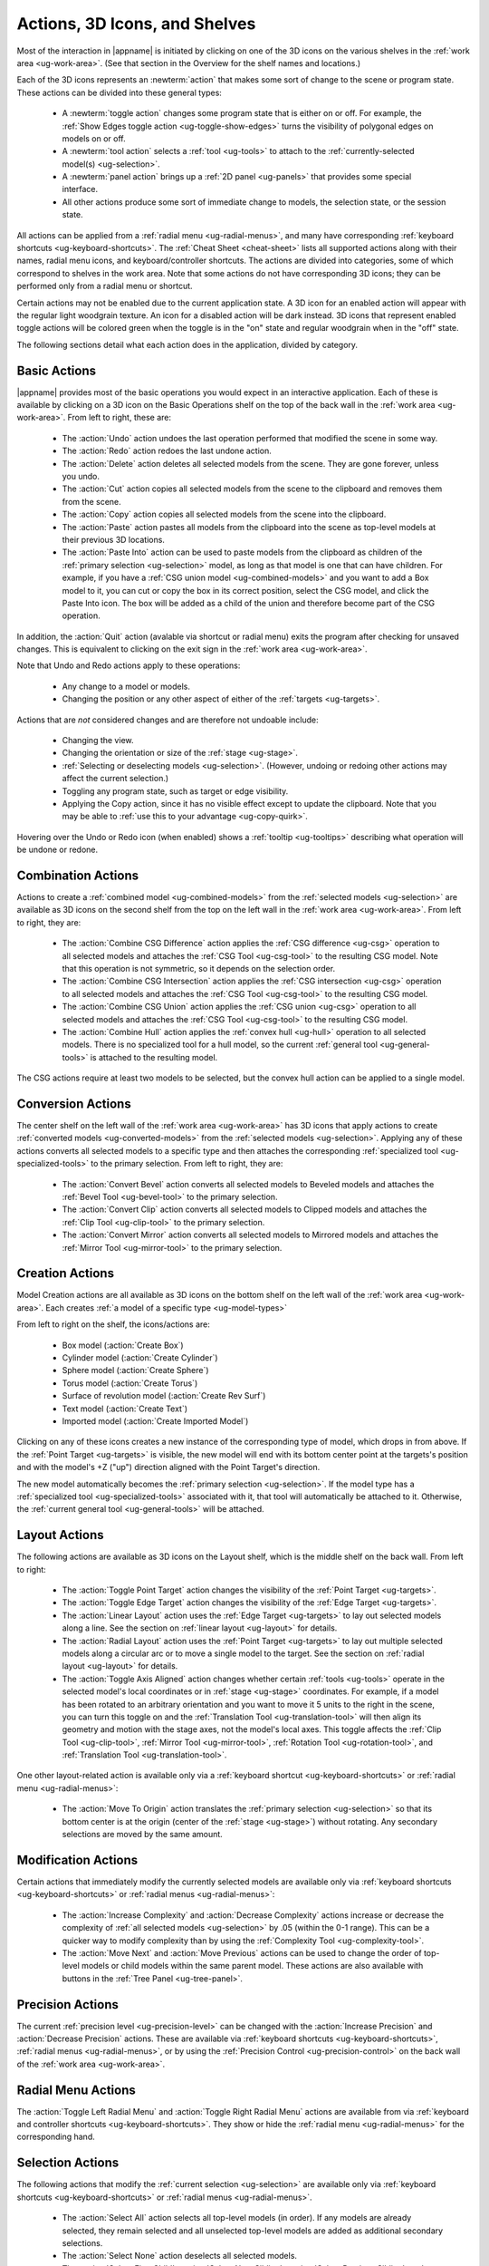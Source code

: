 .. _ug-actions:

Actions, 3D Icons, and Shelves
------------------------------

Most of the interaction in |appname| is initiated by clicking on one of the 3D
icons on the various shelves in the :ref:`work area <ug-work-area>`. (See that
section in the Overview for the shelf names and locations.)

Each of the 3D icons represents an :newterm:`action` that makes some sort of
change to the scene or program state. These actions can be divided into these
general types:

  - A :newterm:`toggle action` changes some program state that is either on or
    off. For example, the :ref:`Show Edges toggle action
    <ug-toggle-show-edges>` turns the visibility of polygonal edges on models
    on or off.
  - A :newterm:`tool action` selects a :ref:`tool <ug-tools>` to attach to the
    :ref:`currently-selected model(s) <ug-selection>`.
  - A :newterm:`panel action` brings up a :ref:`2D panel <ug-panels>` that
    provides some special interface.
  - All other actions produce some sort of immediate change to models, the
    selection state, or the session state.

All actions can be applied from a :ref:`radial menu <ug-radial-menus>`, and
many have corresponding :ref:`keyboard shortcuts <ug-keyboard-shortcuts>`. The
:ref:`Cheat Sheet <cheat-sheet>` lists all supported actions along with their
names, radial menu icons, and keyboard/controller shortcuts. The actions are
divided into categories, some of which correspond to shelves in the work area.
Note that some actions do not have corresponding 3D icons; they can be
performed only from a radial menu or shortcut.

Certain actions may not be enabled due to the current application state. A 3D
icon for an enabled action will appear with the regular light woodgrain
texture. An icon for a disabled action will be dark instead. 3D icons that
represent enabled toggle actions will be colored green when the toggle is in
the "on" state and regular woodgrain when in the "off" state.

The following sections detail what each action does in the application, divided
by category.

.. _ug-copy:
.. _ug-cut:
.. _ug-delete:
.. _ug-paste-into:
.. _ug-paste:
.. _ug-quit:
.. _ug-redo:
.. _ug-undo:

Basic Actions
.............

.. incimage:: /images/BasicsShelf.jpg 300px right

|appname| provides most of the basic operations you would expect in an
interactive application. Each of these is available by clicking on a 3D icon on
the Basic Operations shelf on the top of the back wall in the :ref:`work area
<ug-work-area>`. From left to right, these are:

  - The :action:`Undo` action undoes the last operation performed that modified
    the scene in some way.
  - The :action:`Redo` action redoes the last undone action.
  - The :action:`Delete` action deletes all selected models from the
    scene. They are gone forever, unless you undo.
  - The :action:`Cut` action copies all selected models from the scene to the
    clipboard and removes them from the scene.
  - The :action:`Copy` action copies all selected models from the scene into
    the clipboard.
  - The :action:`Paste` action pastes all models from the clipboard into the
    scene as top-level models at their previous 3D locations.
  - The :action:`Paste Into` action can be used to paste models from the
    clipboard as children of the :ref:`primary selection <ug-selection>` model,
    as long as that model is one that can have children. For example, if you
    have a :ref:`CSG union model <ug-combined-models>` and you want to add a
    Box model to it, you can cut or copy the box in its correct position,
    select the CSG model, and click the Paste Into icon. The box will be added
    as a child of the union and therefore become part of the CSG operation.

In addition, the :action:`Quit` action (avalable via shortcut or radial menu)
exits the program after checking for unsaved changes. This is equivalent to
clicking on the exit sign in the :ref:`work area <ug-work-area>`.

Note that Undo and Redo actions apply to these operations:

  - Any change to a model or models.
  - Changing the position or any other aspect of either of the :ref:`targets
    <ug-targets>`.

Actions that are :emphasis:`not` considered changes and are therefore not
undoable include:

  - Changing the view.
  - Changing the orientation or size of the :ref:`stage <ug-stage>`.
  - :ref:`Selecting or deselecting models <ug-selection>`. (However, undoing or
    redoing other actions may affect the current selection.)
  - Toggling any program state, such as target or edge visibility.
  - Applying the Copy action, since it has no visible effect except to update
    the clipboard. Note that you may be able to :ref:`use this to your
    advantage <ug-copy-quirk>`.

Hovering over the Undo or Redo icon (when enabled) shows a :ref:`tooltip
<ug-tooltips>` describing what operation will be undone or redone.

.. _ug-create-box:
.. _ug-create-cylinder:
.. _ug-create-imported-model:
.. _ug-create-rev-surf:
.. _ug-create-sphere:
.. _ug-create-text:
.. _ug-create-torus:

.. _ug-combine-csg-difference:
.. _ug-combine-csg-intersection:
.. _ug-combine-csg-union:
.. _ug-combine-hull:

Combination Actions
...................

.. incimage:: /images/ModelCombinationShelf.jpg 240px right

Actions to create a :ref:`combined model <ug-combined-models>` from the
:ref:`selected models <ug-selection>` are available as 3D icons on the second
shelf from the top on the left wall in the :ref:`work area
<ug-work-area>`. From left to right, they are:

  - The :action:`Combine CSG Difference` action applies the :ref:`CSG
    difference <ug-csg>` operation to all selected models and attaches the
    :ref:`CSG Tool <ug-csg-tool>` to the resulting CSG model. Note that this
    operation is not symmetric, so it depends on the selection order.
  - The :action:`Combine CSG Intersection` action applies the :ref:`CSG
    intersection <ug-csg>` operation to all selected models and attaches the
    :ref:`CSG Tool <ug-csg-tool>` to the resulting CSG model.
  - The :action:`Combine CSG Union` action applies the :ref:`CSG union
    <ug-csg>` operation to all selected models and attaches the :ref:`CSG Tool
    <ug-csg-tool>` to the resulting CSG model.
  - The :action:`Combine Hull` action applies the :ref:`convex hull <ug-hull>`
    operation to all selected models. There is no specialized tool for a hull
    model, so the current :ref:`general tool <ug-general-tools>` is attached to
    the resulting model.

The CSG actions require at least two models to be selected, but the convex hull
action can be applied to a single model.

.. _ug-convert-bevel:
.. _ug-convert-clip:
.. _ug-convert-mirror:

Conversion Actions
..................

.. incimage:: /images/ModelConversionShelf.jpg 200px right

The center shelf on the left wall of the :ref:`work area <ug-work-area>` has 3D
icons that apply actions to create :ref:`converted models
<ug-converted-models>` from the :ref:`selected models <ug-selection>`. Applying
any of these actions converts all selected models to a specific type and then
attaches the corresponding :ref:`specialized tool <ug-specialized-tools>` to
the primary selection.  From left to right, they are:

  - The :action:`Convert Bevel` action converts all selected models to Beveled
    models and attaches the :ref:`Bevel Tool <ug-bevel-tool>` to the primary
    selection.
  - The :action:`Convert Clip` action converts all selected models to Clipped
    models and attaches the :ref:`Clip Tool <ug-clip-tool>` to the primary
    selection.
  - The :action:`Convert Mirror` action converts all selected models to
    Mirrored models and attaches the :ref:`Mirror Tool <ug-mirror-tool>` to the
    primary selection.

Creation Actions
................

.. incimage:: /images/ModelCreationShelf.jpg 300px right

Model Creation actions are all available as 3D icons on the bottom shelf on the
left wall of the :ref:`work area <ug-work-area>`. Each creates :ref:`a model of
a specific type <ug-model-types>`

From left to right on the shelf, the icons/actions are:

  - Box model (:action:`Create Box`)
  - Cylinder model (:action:`Create Cylinder`)
  - Sphere model (:action:`Create Sphere`)
  - Torus model (:action:`Create Torus`)
  - Surface of revolution model (:action:`Create Rev Surf`)
  - Text model (:action:`Create Text`)
  - Imported model (:action:`Create Imported Model`)

Clicking on any of these icons creates a new instance of the corresponding type
of model, which drops in from above. If the :ref:`Point Target <ug-targets>` is
visible, the new model will end with its bottom center point at the targets's
position and with the model's +Z ("up") direction aligned with the Point
Target's direction.

The new model automatically becomes the :ref:`primary selection
<ug-selection>`. If the model type has a :ref:`specialized tool
<ug-specialized-tools>` associated with it, that tool will automatically be
attached to it. Otherwise, the :ref:`current general tool <ug-general-tools>`
will be attached.

.. _ug-linear-layout:
.. _ug-move-to-origin:
.. _ug-radial-layout:
.. _ug-toggle-axis-aligned:
.. _ug-toggle-edge-target:
.. _ug-toggle-point-target:

Layout Actions
..............

.. incimage:: /images/LayoutShelf.jpg 300px right

The following actions are available as 3D icons on the Layout shelf, which is
the middle shelf on the back wall. From left to right:

  - The :action:`Toggle Point Target` action changes the visibility of the
    :ref:`Point Target <ug-targets>`.
  - The :action:`Toggle Edge Target` action changes the visibility of the
    :ref:`Edge Target <ug-targets>`.
  - The :action:`Linear Layout` action uses the :ref:`Edge Target <ug-targets>`
    to lay out selected models along a line. See the section on :ref:`linear
    layout <ug-layout>` for details.
  - The :action:`Radial Layout` action uses the :ref:`Point Target
    <ug-targets>` to lay out multiple selected models along a circular arc or
    to move a single model to the target. See the section on :ref:`radial
    layout <ug-layout>` for details.
  - The :action:`Toggle Axis Aligned` action changes whether certain
    :ref:`tools <ug-tools>` operate in the selected model's local coordinates
    or in :ref:`stage <ug-stage>` coordinates. For example, if a model has been
    rotated to an arbitrary orientation and you want to move it 5 units to the
    right in the scene, you can turn this toggle on and the :ref:`Translation
    Tool <ug-translation-tool>` will then align its geometry and motion with the
    stage axes, not the model's local axes. This toggle affects the :ref:`Clip
    Tool <ug-clip-tool>`, :ref:`Mirror Tool <ug-mirror-tool>`, :ref:`Rotation
    Tool <ug-rotation-tool>`, and :ref:`Translation Tool <ug-translation-tool>`.

One other layout-related action is available only via a :ref:`keyboard shortcut
<ug-keyboard-shortcuts>` or :ref:`radial menu <ug-radial-menus>`:

  - The :action:`Move To Origin` action translates the :ref:`primary selection
    <ug-selection>` so that its bottom center is at the origin (center of the
    :ref:`stage <ug-stage>`) without rotating. Any secondary selections are
    moved by the same amount.

.. _ug-decrease-complexity:
.. _ug-increase-complexity:
.. _ug-move-next:
.. _ug-move-previous:

Modification Actions
....................

Certain actions that immediately modify the currently selected models are
available only via :ref:`keyboard shortcuts <ug-keyboard-shortcuts>` or
:ref:`radial menus <ug-radial-menus>`:

  - The :action:`Increase Complexity` and :action:`Decrease Complexity` actions
    increase or decrease the complexity of :ref:`all selected models
    <ug-selection>` by .05 (within the 0-1 range). This can be a quicker way to
    modify complexity than by using the :ref:`Complexity Tool
    <ug-complexity-tool>`.
  - The :action:`Move Next` and :action:`Move Previous` actions can be used to
    change the order of top-level models or child models within the same parent
    model. These actions are also available with buttons in the :ref:`Tree
    Panel <ug-tree-panel>`.

.. _ug-decrease-precision:
.. _ug-increase-precision:

Precision Actions
.................

The current :ref:`precision level <ug-precision-level>` can be changed with the
:action:`Increase Precision` and :action:`Decrease Precision` actions. These
are available via :ref:`keyboard shortcuts <ug-keyboard-shortcuts>`,
:ref:`radial menus <ug-radial-menus>`, or by using the :ref:`Precision Control
<ug-precision-control>` on the back wall of the :ref:`work area
<ug-work-area>`.

.. _ug-toggle-left-radial-menu:
.. _ug-toggle-right-radial-menu:

Radial Menu Actions
...................

The :action:`Toggle Left Radial Menu` and :action:`Toggle Right Radial Menu`
actions are available from via :ref:`keyboard and controller shortcuts
<ug-keyboard-shortcuts>`. They show or hide the :ref:`radial menu
<ug-radial-menus>` for the corresponding hand.

.. _ug-select-all:
.. _ug-select-first-child:
.. _ug-select-next-sibling:
.. _ug-select-none:
.. _ug-select-parent:
.. _ug-select-previous-sibling:

Selection Actions
.................

The following actions that modify the :ref:`current selection <ug-selection>`
are available only via :ref:`keyboard shortcuts <ug-keyboard-shortcuts>` or
:ref:`radial menus <ug-radial-menus>`.

  - The :action:`Select All` action selects all top-level models (in order). If
    any models are already selected, they remain selected and all unselected
    top-level models are added as additional secondary selections.
  - The :action:`Select None` action deselects all selected models.
  - The :action:`Select First Child`, :action:`Select Next Sibling`,
    :action:`Select Previous Sibling`, and :action:`Select Parent`, actions can
    be used to :ref:`change selections through model hierarchies
    <ug-select-hierarchy>`.

Note that the :ref:`Tree Panel <ug-tree-panel>` can be used to view and change
the current selection, especially in a model hierarchy.

.. _ug-open-help-panel:
.. _ug-open-info-panel:
.. _ug-open-session-panel:
.. _ug-open-settings-panel:

Session Actions
...............

.. incimage:: /images/SessionShelf.jpg 240px right

The following four actions are available as 3D icons on the Session shelf,
which is the bottom shelf on the back wall. From left to right:

  - The :action:`Open Session Panel` action displays the :ref:`Session Panel
    <ug-session-panel>`, which allows you to save your session, load a new
    session, and so on.
  - The :action:`Open Settings Panel` action displays the :ref:`Settings Panel
    <ug-settings-panel>`, which allows you to edit application settings.
  - The :action:`Open Info Panel` action displays the :ref:`Info Panel
    <ug-info-panel>`, which shows information about currently selected
    models and the targets.
  - The :action:`Open Help Panel` action displays the :ref:`Help Panel
    <ug-help-panel>`, which displays the application version and has buttons to
    open this guide or the :ref:`Cheat Sheet <cheat-sheet>` in your default
    browser.

.. _ug-toggle-specialized-tool:

Specialized Action
..................

Each :ref:`specialized tool <ug-specialized-tools>` can be attached only to a
specific type of model. When a model of that type is created, the corresponding
specialized tool is attached to it automatically.

The :action:`Toggle Specialized Tool` action switches between the specialized
tool for the :ref:`current selection <ug-selection>` and the current
:ref:`general tool <ug-general-tools>`. This action is disabled if any selected
model has no specialized tool or if multiple models are selected and they are
not all of the same type.

.. incimage:: /images/TorusToolIcon.jpg    80px right
.. incimage:: /images/TextToolIcon.jpg     80px right
.. incimage:: /images/RevSurfToolIcon.jpg  80px right
.. incimage:: /images/MirrorToolIcon.jpg   80px right
.. incimage:: /images/ImportToolIcon.jpg   80px right
.. incimage:: /images/CylinderToolIcon.jpg 80px right
.. incimage:: /images/ClipToolIcon.jpg     80px right
.. incimage:: /images/CSGToolIcon.jpg      80px right
.. incimage:: /images/BevelToolIcon.jpg    80px right
.. incimage:: /images/NullIcon.jpg         80px right

|block-image|

Clicking on the 3D icon on the top shelf on the left wall applies the toggle
action if available. This icon changes shape to reflect what the toggle will
do. It will be one of the icons shown here, from left to right:

  - The null icon is shown when no model is selected or no specialized tool
    that can be applied to the current selection. It is always disabled.
  - The :ref:`Bevel Tool <ug-bevel-tool>` icon is shown when the current
    selection consists of only :ref:`Beveled models <ug-converted-models>`.
  - The :ref:`CSG Tool <ug-csg-tool>` icon is shown when the current
    selection consists of only :ref:`CSG models <ug-combined-models>`.
  - The :ref:`Clip Tool <ug-clip-tool>` icon is shown when the current
    selection consists of only :ref:`Clipped models <ug-converted-models>`.
  - The :ref:`Cylinder Tool <ug-cylinder-tool>` icon is shown when the current
    selection consists of only :ref:`Cylinder models <ug-primitive-models>`.
  - The :ref:`Import Tool <ug-import-tool>` icon is shown when the current
    selection consists of a single :ref:`Imported model <ug-primitive-models>`.
  - The :ref:`Mirror Tool <ug-mirror-tool>` icon is shown when the current
    selection consists of only :ref:`Mirrored models <ug-converted-models>`.
  - The :ref:`Rev Surf Tool <ug-rev-surf-tool>` icon is shown when the current
    selection consists of only :ref:`RevSurf models <ug-primitive-models>`.
  - The :ref:`Text Tool <ug-text-tool>` icon is shown when the current
    selection consists of only :ref:`Text models <ug-primitive-models>`.
  - The :ref:`Torus Tool <ug-torus-tool>` icon is shown when the current
    selection consists of only :ref:`Torus models <ug-primitive-models>`.

All but the null icon will be shown with the active icon color when the
corresponding specialized tool is attached and the regular woodgrain icon color
when toggled back to a general tool.

Note that the :shortcut:`Space` shortcut is an easy way to toggle between
general and specialized tools when enabled.

.. _ug-switch-to-next-tool:
.. _ug-switch-to-previous-tool:

Tool Actions
............

.. incimage:: /images/GeneralToolShelf.jpg 300px right

Actions to choose the current :ref:`general tool <ug-general-tools>` are
available as 3D icons on the second shelf from the bottom on the left wall of
the :ref:`work area <ug-work-area>`. Clicking on any of these icons attaches
the corresponding general tool to the :ref:`primary selection
<ug-selection>`. Note that most of these tools affect all secondary selections
in addition to the primary model.

From left to right the tool icons are:

  - The :action:`Name Tool` action attaches the `Name Tool <ug-name-tool>` to
    edit the name of the primary selection.
  - The :action:`Color Tool` action attaches the :ref:`Color Tool
    <ug-color-tool>` to change the color of all selected models.
  - The :action:`Complexity Tool` action attaches the :ref:`Complexity Tool
    <ug-complexity-tool>` to change the tessellation of all selected
    model(s). (Note that only cylinder, sphere, torus, surface of revolution,
    and text models respond to complexity changes; the action is disabled if
    only other types of models are selected.)
  - The :action:`Rotation Tool` action attaches the :ref:`Rotation Tool
    <ug-rotation-tool>` to rotate all selected models.
  - The :action:`Scale Tool` action attaches the :ref:`Scale Tool
    <ug-scale-tool>` to change the size of all selected models.
  - The :action:`Translation Tool` action attaches the :ref:`Translation Tool
    <ug-translation-tool>` to change the position of all selected models.

In addition, the :action:`Switch To Next Tool` and :action:`Switch To Previous
Tool` actions are available via :ref:`keyboard and controller shortcuts
<ug-keyboard-shortcuts>` to quickly cycle through the available general tools
for the current selection.

.. _ug-hide-selected:
.. _ug-show-all:
.. _ug-toggle-build-volume:
.. _ug-toggle-inspector:
.. _ug-toggle-show-edges:

Viewing Actions
...............

.. incimage:: /images/ViewingShelf.jpg 200px right

The 3D icons on the Viewing shelf (above the :ref:`Tree Panel <ug-tree-panel>`
on the back wall) apply actions that deal with viewing models. From left to
right:

  - The :action:`Toggle Show Edges` action lets you show or hide :ref:`model
    edges <ug-show-edges>` as visible lines.
  - The :action:`Toggle Build Volume` action lets you show or hide the
    translucent representation of your 3D printer's :ref:`build volume
    <ug-build-volume>`.
  - The :action:`Toggle Inspector` action lets you turn on :ref:`inspector mode
    <ug-inspector-mode>` for the current :ref:`primary selection
    <ug-selection>`.

Other viewing actions are available only via :ref:`keyboard shortcuts
<ug-keyboard-shortcuts>` or :ref:`radial menus <ug-radial-menus>`:

  - The :action:`Hide Selected` action makes all currently selected top-level
    models temporarily invisible.
  - The :action:`Show All` action makes all top-level models visible again.

Note that the :ref:`Tree Panel <ug-tree-panel>` can also be used to hide or
show models.
